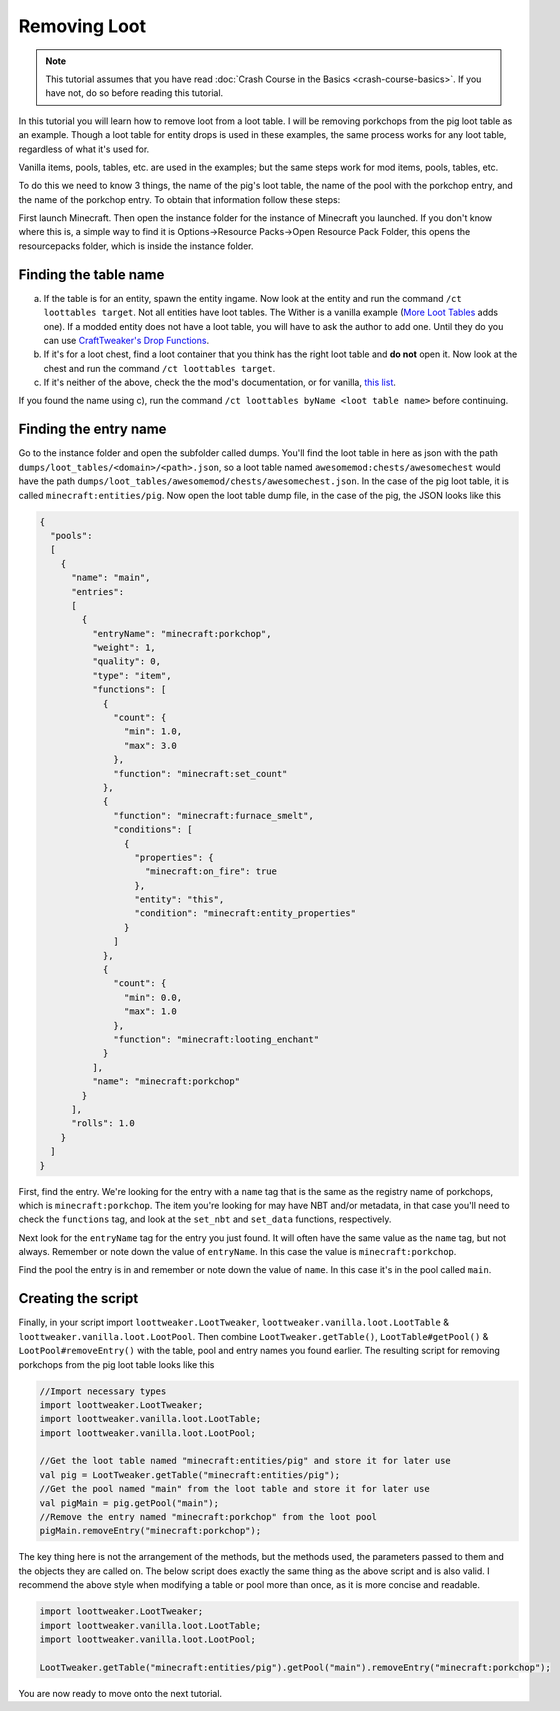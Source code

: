 Removing Loot
=============
.. note::
    This tutorial assumes that you have read :doc:`Crash Course in the Basics <crash-course-basics>`. If you have not, do so before reading this tutorial.

In this tutorial you will learn how to remove loot from a loot table. I will be removing
porkchops from the pig loot table as an example. Though a loot table for entity drops is used in these examples, the same process works for any loot table, regardless of what it's used for.

Vanilla items, pools, tables, etc. are used in the examples; but the same steps work for mod items, pools, tables, etc. 

To do this we need to know 3 things,
the name of the pig's loot table, the name of the pool with the porkchop entry, and
the name of the porkchop entry. To obtain that information follow these steps:

First launch Minecraft. Then open the instance folder for the instance of Minecraft you
launched. If you don't know where this is, a simple way to find it is
Options->Resource Packs->Open Resource Pack Folder, this opens the resourcepacks folder,
which is inside the instance folder.

Finding the table name
----------------------
a) If the table is for an entity, spawn the entity ingame. Now look at the entity and
   run the command ``/ct loottables target``. Not all entities have loot tables. The Wither
   is a vanilla example (`More Loot Tables <https://minecraft.curseforge.com/projects/more-loot-tables>`_ adds one).
   If a modded entity does not have a loot table, you will have to ask the author to add one.
   Until they do you can use `CraftTweaker's Drop Functions <https://crafttweaker.readthedocs.io/en/latest/#Vanilla/Entities/IEntityDefinition/#drops>`_.
b) If it's for a loot chest, find a loot container that you think has the right loot table
   and **do not** open it. Now look at the chest and run the command ``/ct loottables target``.
c) If it's neither of the above, check the the mod's documentation, or for vanilla,
   `this list <https://minecraft.gamepedia.com/Loot_table?oldid=1192000#List_of_loot_tables>`_.

If you found the name using c), run the command ``/ct loottables byName <loot table name>`` before continuing.

Finding the entry name
----------------------
Go to the instance folder and open the subfolder called dumps. You'll find the loot table
in here as json with the path ``dumps/loot_tables/<domain>/<path>.json``, so a loot table
named ``awesomemod:chests/awesomechest`` would have the path ``dumps/loot_tables/awesomemod/chests/awesomechest.json``.
In the case of the pig loot table, it is called ``minecraft:entities/pig``.
Now open the loot table dump file, in the case of the pig, the JSON looks like this

.. code-block:: none

    {
      "pools":
      [
        {
          "name": "main",
          "entries":
          [
            {
              "entryName": "minecraft:porkchop",
              "weight": 1,
              "quality": 0,
              "type": "item",
              "functions": [
                {
                  "count": {
                    "min": 1.0,
                    "max": 3.0
                  },
                  "function": "minecraft:set_count"
                },
                {
                  "function": "minecraft:furnace_smelt",
                  "conditions": [
                    {
                      "properties": {
                        "minecraft:on_fire": true
                      },
                      "entity": "this",
                      "condition": "minecraft:entity_properties"
                    }
                  ]
                },
                {
                  "count": {
                    "min": 0.0,
                    "max": 1.0
                  },
                  "function": "minecraft:looting_enchant"
                }
              ],
              "name": "minecraft:porkchop"
            }
          ],
          "rolls": 1.0
        }
      ]
    }

First, find the entry. We're looking for the entry with a ``name`` tag that is the same as
the registry name of porkchops, which is ``minecraft:porkchop``. The item you're looking
for may have NBT and/or metadata, in that case you'll need to check the ``functions`` tag,
and look at the ``set_nbt`` and ``set_data`` functions, respectively.

Next look for the ``entryName`` tag for the entry you just found.
It will often have the same value as the ``name`` tag, but not always.
Remember or note down the value of ``entryName``.
In this case the value is ``minecraft:porkchop``.

Find the pool the entry is in and remember or note down the value of ``name``.
In this case it's in the pool called ``main``.

Creating the script
-------------------
Finally, in your script import ``loottweaker.LootTweaker``,
``loottweaker.vanilla.loot.LootTable`` & ``loottweaker.vanilla.loot.LootPool``.
Then combine ``LootTweaker.getTable()``, ``LootTable#getPool()`` & ``LootPool#removeEntry()``
with the table, pool and entry names you found earlier.
The resulting script for removing porkchops from the pig loot table looks like this

.. code-block:: none

    //Import necessary types
    import loottweaker.LootTweaker;
    import loottweaker.vanilla.loot.LootTable;
    import loottweaker.vanilla.loot.LootPool;

    //Get the loot table named "minecraft:entities/pig" and store it for later use
    val pig = LootTweaker.getTable("minecraft:entities/pig");
    //Get the pool named "main" from the loot table and store it for later use
    val pigMain = pig.getPool("main");
    //Remove the entry named "minecraft:porkchop" from the loot pool
    pigMain.removeEntry("minecraft:porkchop");

The key thing here is not the arrangement of the methods, but the methods used,
the parameters passed to them and the objects they are called on.
The below script does exactly the same thing as the above script and is also valid.
I recommend the above style when modifying a table or pool more than once, as it is more
concise and readable.

.. code-block:: none

    import loottweaker.LootTweaker;
    import loottweaker.vanilla.loot.LootTable;
    import loottweaker.vanilla.loot.LootPool;

    LootTweaker.getTable("minecraft:entities/pig").getPool("main").removeEntry("minecraft:porkchop");

You are now ready to move  onto the next tutorial.
